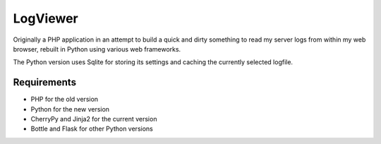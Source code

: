 LogViewer
=========

Originally a PHP application in an attempt to build a quick and dirty something to read my server logs from within my web browser, rebuilt in Python using various web frameworks.

The Python version uses Sqlite for storing its settings and caching the currently selected logfile.

Requirements
------------

- PHP for the old version
- Python for the new version
- CherryPy and Jinja2 for the current version
- Bottle and Flask for other Python versions
